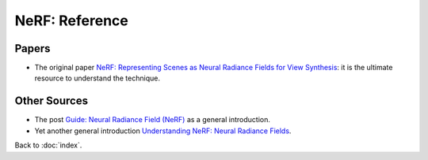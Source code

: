 ###############
NeRF: Reference
###############

.. default-role:: code

Papers
======

- The original paper
  `NeRF: Representing Scenes as Neural Radiance Fields for View Synthesis
  <https://arxiv.org/abs/2003.08934>`_:
  it is the ultimate resource to understand the technique.

Other Sources
=============

- The post `Guide: Neural Radiance Field (NeRF)
  <https://datagen.tech/guides/synthetic-data/neural-radiance-field-nerf/>`_
  as a general introduction.

- Yet another general introduction
  `Understanding NeRF: Neural Radiance Fields
  <https://medium.com/swlh/nerf-neural-radiance-fields-79531da37734>`_.

Back to :doc:`index`.

.. disqus::
